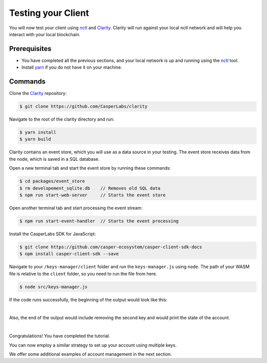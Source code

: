 Testing your Client
===================

You will now test your client using `nctl <https://github.com/CasperLabs/casper-node/tree/master/utils/nctl>`_ and `Clarity <https://github.com/CasperLabs/clarity>`_. Clarity will run against your local nctl network and will help you interact with your local blockchain.

Prerequisites
^^^^^^^^^^^^^
* You have completed all the previous sections, and your local network is up and running using the `nctl <https://github.com/CasperLabs/casper-node/tree/master/utils/nctl>`_ tool.
* Install `yarn <https://yarnpkg.com/getting-started>`_ if you do not have it on your machine.

Commands
^^^^^^^^

Clone the `Clarity <https://github.com/CasperLabs/clarity>`_ repository:

.. code-block:: bash

    $ git clone https://github.com/CasperLabs/clarity

Navigate to the root of the clarity directory and run:

.. code-block:: bash

    $ yarn install
    $ yarn build

Clarity contains an event store, which you will use as a data source in your testing. The event store receives data from the node, which is saved in a SQL database.

Open a new terminal tab and start the event store by running these commands:

.. code-block:: bash

    $ cd packages/event_store
    $ rm developement_sqlite.db    // Removes old SQL data
    $ npm run start-web-server     // Starts the event store

Open another terminal tab and start processing the event stream:

.. code-block:: bash

    $ npm run start-event-handler  // Starts the event processing

Install the CasperLabs SDK for JavaScript:

.. code-block:: bash

   $ git clone https://github.com/casper-ecosystem/casper-client-sdk-docs
   $ npm install casper-client-sdk --save

Navigate to your ``/keys-manager/client`` folder and run the ``keys-manager.js`` using ``node``. The path of your WASM file is relative to the ``client`` folder, so you need to run the file from here.

.. code-block:: bash

    $ node src/keys-manager.js

If the code runs successfully, the beginning of the output would look like this:

.. image:: ../../assets/tutorials/multisig/output_begin.png
  :alt: An image of the beginning of the keys-manager output.

|

Also, the end of the output would include removing the second key and would print the state of the account.

.. image:: ../../assets/tutorials/multisig/output_end.png
  :alt: An image of the end of the keys-manager output.

|

Congratulations! You have completed the tutorial.

You can now employ a similar strategy to set up your account using multiple keys.

We offer some additional examples of account management in the next section.
